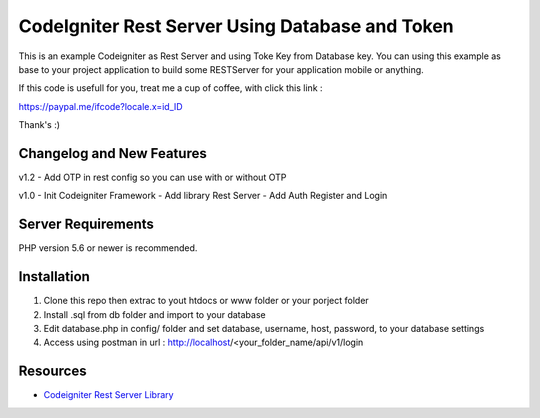 ###################
CodeIgniter Rest Server Using Database and Token
###################

This is an example Codeigniter as Rest Server and using Toke Key from Database key. You can using this example as base to your project application to build some RESTServer for your application mobile or anything.

If this code is usefull for you, treat me a cup of coffee, with click this link :

https://paypal.me/ifcode?locale.x=id_ID

Thank's :)

**************************
Changelog and New Features
**************************


v1.2
- Add OTP in rest config so you can use with or without OTP 

v1.0
- Init Codeigniter Framework
- Add library Rest Server
- Add Auth Register and Login


*******************
Server Requirements
*******************

PHP version 5.6 or newer is recommended.

************
Installation
************

1. Clone this repo then extrac to yout htdocs or www folder or your porject folder
2. Install .sql from db folder and import to your database
3. Edit database.php in config/ folder and set database, username, host, password, to your database settings
4. Access using postman in url : http://localhost/<your_folder_name/api/v1/login

*********
Resources
*********

-  `Codeigniter Rest Server Library <https://github.com/chriskacerguis/codeigniter-restserver>`_

